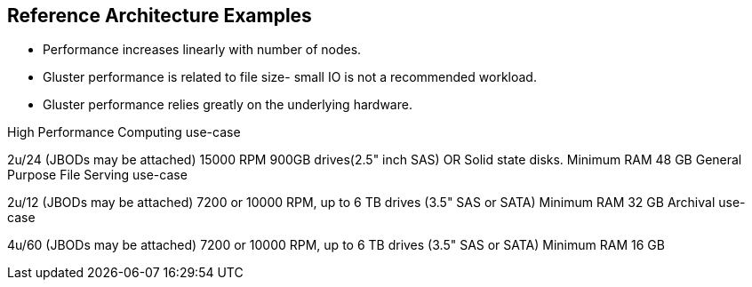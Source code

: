 :scrollbar:


== Reference Architecture Examples

* Performance increases linearly with number of nodes.
* Gluster performance is related to file size- small IO is not a recommended workload. 
* Gluster performance relies greatly on the underlying hardware. 

High Performance Computing use-case

2u/24 (JBODs may be attached)
15000 RPM 900GB drives(2.5" inch SAS) OR Solid state disks.
Minimum RAM 48 GB
General Purpose File Serving use-case

2u/12 (JBODs may be attached)
7200 or 10000 RPM, up to 6 TB drives (3.5" SAS or SATA)
Minimum RAM 32 GB
Archival use-case

4u/60 (JBODs may be attached)
7200 or 10000 RPM, up to 6 TB drives (3.5" SAS or SATA)
Minimum RAM 16 GB


ifdef::showscript[]


endif::showscript[]
